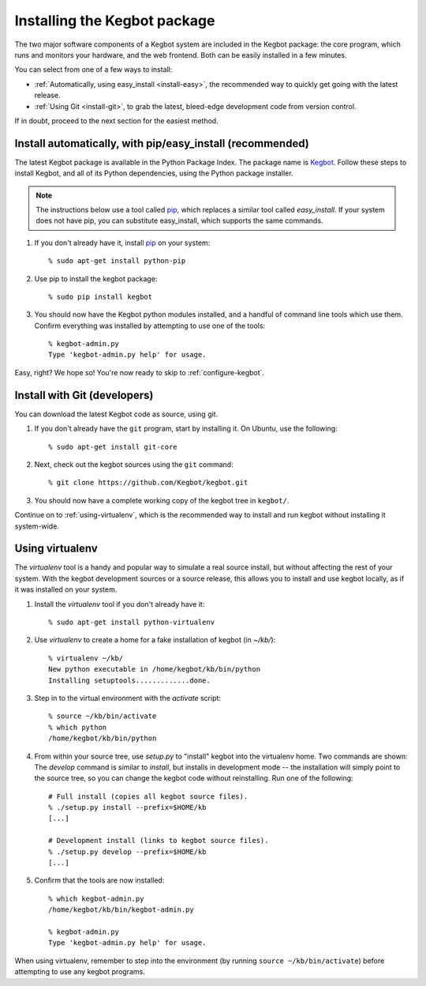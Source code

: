 .. _kegbot-install:

Installing the Kegbot package
=============================

The two major software components of a Kegbot system are included in the Kegbot
package: the core program, which runs and monitors your hardware, and the web
frontend.  Both can be easily installed in a few minutes.

You can select from one of a few ways to install:

* :ref:`Automatically, using easy_install <install-easy>`, the recommended way to
  quickly get going with the latest release.
* :ref:`Using Git <install-git>`, to grab the latest, bleed-edge development
  code from version control.

If in doubt, proceed to the next section for the easiest method.

.. _install-easy:

Install automatically, with pip/easy_install (recommended)
----------------------------------------------------------

The latest Kegbot package is available in the Python Package Index. The package
name is `Kegbot <http://pypi.python.org/pypi/kegbot/>`_.  Follow these
steps to install Kegbot, and all of its Python dependencies, using the Python
package installer.

.. note::
  The instructions below use a tool called `pip <http://pip.openplans.org/>`_,
  which replaces a similar tool called `easy_install`.  If your system does not
  have pip, you can substitute easy_install, which supports the same commands.

#. If you don't already have it, install `pip <http://pip.openplans.org/>`_ on
   your system::

	% sudo apt-get install python-pip

#. Use pip to install the kegbot package::

	% sudo pip install kegbot

#. You should now have the Kegbot python modules installed, and a handful of
   command line tools which use them. Confirm everything was installed by
   attempting to use one of the tools::

	% kegbot-admin.py
	Type 'kegbot-admin.py help' for usage.

Easy, right? We hope so! You're now ready to skip to :ref:`configure-kegbot`.


.. _install-git:

Install with Git (developers)
-----------------------------

You can download the latest Kegbot code as source, using git.

#. If you don't already have the ``git`` program, start by installing it.  On Ubuntu, use the following::

	% sudo apt-get install git-core

#. Next, check out the kegbot sources using the ``git`` command::

	% git clone https://github.com/Kegbot/kegbot.git

#. You should now have a complete working copy of the kegbot tree in ``kegbot/``.

Continue on to :ref:`using-virtualenv`, which is the recommended way to install
and run kegbot without installing it system-wide.

.. _using-virtualenv:

Using virtualenv
----------------

The `virtualenv` tool is a handy and popular way to simulate a real source
install, but without affecting the rest of your system.  With the kegbot
development sources or a source release, this allows you to install and use
kegbot locally, as if it was installed on your system.

#. Install the `virtualenv` tool if you don't already have it::

	% sudo apt-get install python-virtualenv

#. Use `virtualenv` to create a home for a fake installation of kegbot
   (in `~/kb/`)::

	% virtualenv ~/kb/
	New python executable in /home/kegbot/kb/bin/python
	Installing setuptools.............done.

#. Step in to the virtual environment with the `activate` script::

	% source ~/kb/bin/activate
	% which python
	/home/kegbot/kb/bin/python

#. From within your source tree, use `setup.py` to "install" kegbot into the
   virtualenv home.  Two commands are shown: The `develop` command is similar to
   `install`, but installs in development mode -- the installation will simply
   point to the source tree, so you can change the kegbot code without
   reinstalling. Run one of the following::

	# Full install (copies all kegbot source files).
	% ./setup.py install --prefix=$HOME/kb
	[...]
	
	# Development install (links to kegbot source files).
	% ./setup.py develop --prefix=$HOME/kb
	[...]

#. Confirm that the tools are now installed::

	% which kegbot-admin.py
	/home/kegbot/kb/bin/kegbot-admin.py
	
	% kegbot-admin.py
	Type 'kegbot-admin.py help' for usage.

When using virtualenv, remember to step into the environment (by running
``source ~/kb/bin/activate``) before attempting to use any kegbot programs.
